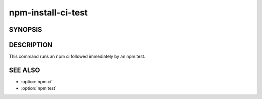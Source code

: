 npm-install-ci-test
============================================================================================

SYNOPSIS
-------------------

.. program:: npm

.. option:: cit

   Install a project with a clean slate and run tests

   .. code-block:: sh

      npm install-ci-test

   alias: npm cit

DESCRIPTION
-------------------

This command runs an npm ci followed immediately by an npm test.

SEE ALSO
-------------------

- :option:`npm ci`
- :option:`npm test`
